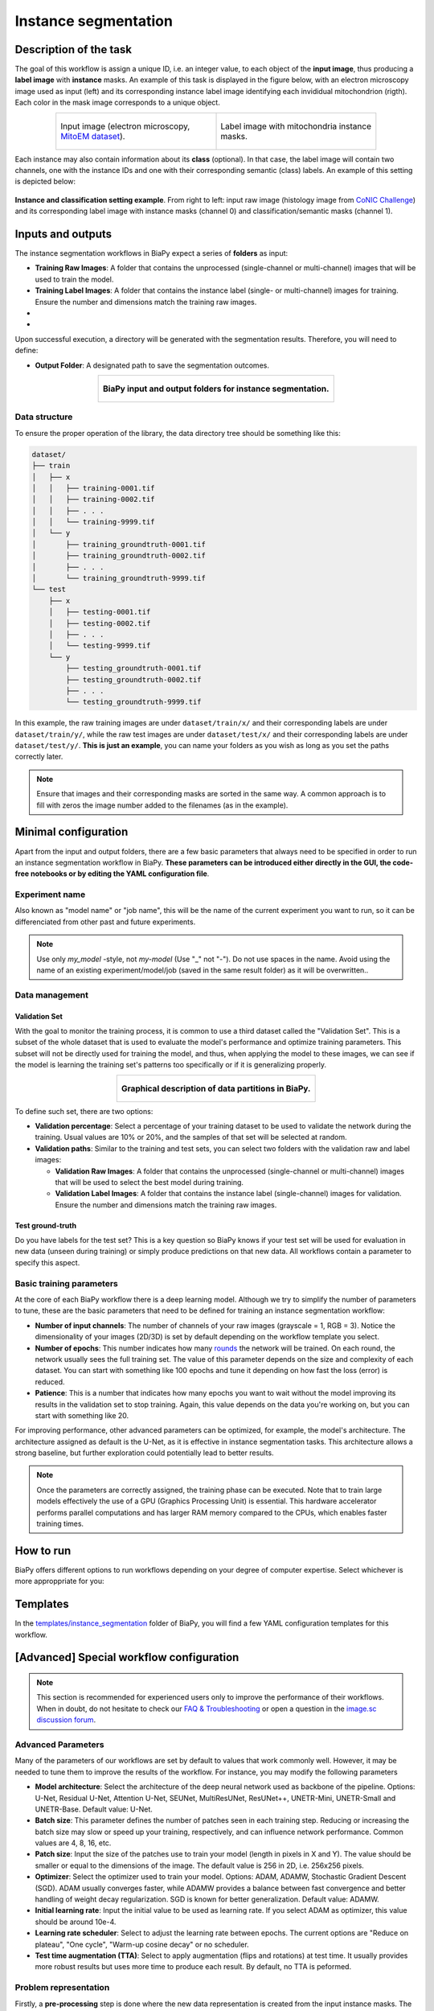 .. _instance_segmentation:

Instance segmentation
---------------------

Description of the task
~~~~~~~~~~~~~~~~~~~~~~~

The goal of this workflow is assign a unique ID, i.e. an integer value, to each object of the **input image**, thus producing a **label image** with **instance** masks. An example of this task is displayed in the figure below, with an electron microscopy image used as input (left) and its corresponding instance label image identifying each invididual mitochondrion (rigth). Each color in the mask image corresponds to a unique object.

.. list-table::
  :align: center
  :widths: 50 50
  
  * - .. figure:: ../img/mitoem_crop.png
         :align: center
         :figwidth: 300px

         Input image (electron microscopy, `MitoEM dataset <https://mitoem.grand-challenge.org/>`_).


    - .. figure:: ../img/mitoem_crop_mask.png
         :align: center
         :figwidth: 300px

         Label image with mitochondria instance masks.
         

Each instance may also contain information about its **class** (optional). In that case, the label image will contain two channels, one with the instance IDs and one with their corresponding semantic (class) labels. An example of this setting is depicted below:

.. figure:: ../img/instance_seg_multichannel.gif
    :align: center

    **Instance and classification setting example**. From right to left: input raw image (histology image from `CoNIC Challenge <https://conic-challenge.grand-challenge.org/>`__) and its corresponding label image with instance masks (channel 0) and classification/semantic masks (channel 1).




Inputs and outputs
~~~~~~~~~~~~~~~~~~
The instance segmentation workflows in BiaPy expect a series of **folders** as input:

* **Training Raw Images**: A folder that contains the unprocessed (single-channel or multi-channel) images that will be used to train the model.
  
  .. collapse:: Expand to see how to configure

    .. tabs::
      .. tab:: GUI

        Under *Workflow*, select *Instance Segmentation*, twice *Continue*, under *General options* > *Train data*, click on the *Browse* button of **Input raw image folder**:

        .. image:: ../img/GUI-general-options.png
          :align: center

      .. tab:: Google Colab / Notebooks
        
        In either the 2D or the 3D instance segmentation notebook, go to *Paths for Input Images and Output Files*, edit the field **train_data_path**:
        
        .. image:: ../img/Notebooks-Inputs-Outputs.png
          :align: center
          :width: 75%

      .. tab:: YAML configuration file
        
        Edit the variable ``DATA.TRAIN.PATH`` with the absolute path to the folder with your training raw images.



* **Training Label Images**: A folder that contains the instance label (single- or multi-channel) images for training. Ensure the number and dimensions match the training raw images.
  
  .. collapse:: Expand to see how to configure

    .. tabs::
      .. tab:: GUI

        Under *Workflow*, select *Instance Segmentation*, twice *Continue*, under *General options* > *Train data*, click on the *Browse* button of **Input label folder**:

        .. image:: ../img/GUI-general-options.png
          :align: center

      .. tab:: Google Colab / Notebooks
        
        In either the 2D or the 3D instance segmentation notebook, go to *Paths for Input Images and Output Files*, edit the field **train_data_gt_path**:
        
        .. image:: ../img/Notebooks-Inputs-Outputs.png
          :align: center
          :width: 75%

      .. tab:: YAML configuration file
        
        Edit the variable ``DATA.TRAIN.GT_PATH`` with the absolute path to the folder with your training label images.

    .. note:: Remember the label images need to be **single-channel when performing instance segmentation only**, and **multi-channel in the instance and classification setting** (first channel for instance labels and second channel for semantic labels).

* .. raw:: html

      <b><span style="color: darkgreen;">[Optional]</span> Test Raw Images</b>: A folder that contains the images to evaluate the model's performance.
 
  .. collapse:: Expand to see how to configure

    .. tabs::
      .. tab:: GUI

        Under *Workflow*, select *Instance Segmentation*, three times *Continue*, under *General options* > *Test data*, click on the *Browse* button of **Input raw image folder**:

        .. image:: ../img/GUI-test-data.png
          :align: center

      .. tab:: Google Colab / Notebooks
        
        In either the 2D or the 3D instance segmentation notebook, go to *Paths for Input Images and Output Files*, edit the field **test_data_path**:
        
        .. image:: ../img/Notebooks-Inputs-Outputs.png
          :align: center
          :width: 75%

      .. tab:: YAML configuration file
        
        Edit the variable ``DATA.TEST.PATH`` with the absolute path to the folder with your test raw images.

* .. raw:: html

      <b><span style="color: darkgreen;">[Optional]</span> Test Label Images</b>: A folder that contains the instance label images for testing. Again, ensure their count and sizes align with the test raw images.

  .. collapse:: Expand to see how to configure

    .. tabs::
      .. tab:: GUI

        Under *Workflow*, select *Instance Segmentation*, three times *Continue*, under *General options* > *Test data*, select "Yes" in the *Do you have test labels?* field, and then click on the *Browse* button of **Input label folder**:

        .. image:: ../img/GUI-test-data-gt.png
          :align: center

      .. tab:: Google Colab / Notebooks
        
        In either the 2D or the 3D instance segmentation notebook, go to *Paths for Input Images and Output Files*, edit the field **test_data_gt_path**:
        
        .. image:: ../img/Notebooks-Inputs-Outputs.png
          :align: center
          :width: 75%

      .. tab:: YAML configuration file
        
        Edit the variable ``DATA.TEST._GT_PATH`` with the absolute path to the folder with your test label images.

    .. note:: Remember the label images need to be **single-channel when performing instance segmentation only**, and **multi-channel in the instance and classification setting** (first channel for instance labels and second channel for semantic labels).

Upon successful execution, a directory will be generated with the segmentation results. Therefore, you will need to define:

* **Output Folder**: A designated path to save the segmentation outcomes.

  .. collapse:: Expand to see how to configure

    .. tabs::
      .. tab:: GUI

        Under *Run Workflow*, click on the *Browse* button of **Output folder to save the results**:

        .. image:: ../img/GUI-run-instance-seg-workflow.png
          :align: center

      .. tab:: Google Colab / Notebooks
        
        In either the 2D or the 3D instance segmentation notebook, go to *Paths for Input Images and Output Files*, edit the field **output_path**:
        
        .. image:: ../img/Notebooks-Inputs-Outputs.png
          :align: center
          :width: 75%

      .. tab:: Command line
        
        When calling BiaPy from command line, you can specify the output folder with the ``--result_dir`` flag. See the *Command line* configuration of :ref:`instance_segmentation_data_run` for a full example.


.. list-table::
  :align: center

  * - .. figure:: ../img/Inputs-outputs.svg
         :align: center
         :width: 500
         :alt: Graphical description of minimal inputs and outputs in BiaPy for semantic segmentation.
        
         **BiaPy input and output folders for instance segmentation.**
  
.. _instance_segmentation_data_prep:

Data structure
**************

To ensure the proper operation of the library, the data directory tree should be something like this: 

.. code-block::

  dataset/
  ├── train
  │   ├── x
  │   │   ├── training-0001.tif
  │   │   ├── training-0002.tif
  │   │   ├── . . .
  │   │   └── training-9999.tif
  │   └── y
  │       ├── training_groundtruth-0001.tif
  │       ├── training_groundtruth-0002.tif
  │       ├── . . .
  │       └── training_groundtruth-9999.tif
  └── test
      ├── x
      │   ├── testing-0001.tif
      │   ├── testing-0002.tif
      │   ├── . . .
      │   └── testing-9999.tif
      └── y
          ├── testing_groundtruth-0001.tif
          ├── testing_groundtruth-0002.tif
          ├── . . .
          └── testing_groundtruth-9999.tif

In this example, the raw training images are under ``dataset/train/x/`` and their corresponding labels are under ``dataset/train/y/``, while the raw test images are under ``dataset/test/x/`` and their corresponding labels are under ``dataset/test/y/``. **This is just an example**, you can name your folders as you wish as long as you set the paths correctly later.

.. note:: Ensure that images and their corresponding masks are sorted in the same way. A common approach is to fill with zeros the image number added to the filenames (as in the example).


Minimal configuration
~~~~~~~~~~~~~~~~~~~~~
Apart from the input and output folders, there are a few basic parameters that always need to be specified in order to run an instance segmentation workflow in BiaPy. **These parameters can be introduced either directly in the GUI, the code-free notebooks or by editing the YAML configuration file**.

Experiment name
***************
Also known as "model name" or "job name", this will be the name of the current experiment you want to run, so it can be differenciated from other past and future experiments.

.. collapse:: Expand to see how to configure

    .. tabs::
      .. tab:: GUI

        Under *Run Workflow*, type the name you want for the job in the **Job name** field:

        .. image:: ../img/GUI-run-instance-seg-workflow.png
          :align: center

      .. tab:: Google Colab / Notebooks
        
        In either the 2D or the 3D instance segmentation notebook, go to *Configure and train the DNN model* > *Select your parameters*, and edit the field **model_name**:
        
        .. image:: ../img/Notebooks-ins-seg-model-name-data-conf.png
          :align: center
          :width: 50%

      .. tab:: Command line
        
        When calling BiaPy from command line, you can specify the output folder with the ``--name`` flag. See the *Command line* configuration of :ref:`instance_segmentation_data_run` for a full example.


\

.. note:: Use only *my_model* -style, not *my-model* (Use "_" not "-"). Do not use spaces in the name. Avoid using the name of an existing experiment/model/job (saved in the same result folder) as it will be overwritten..

Data management
***************
Validation Set
""""""""""""""
With the goal to monitor the training process, it is common to use a third dataset called the "Validation Set". This is a subset of the whole dataset that is used to evaluate the model's performance and optimize training parameters. This subset will not be directly used for training the model, and thus, when applying the model to these images, we can see if the model is learning the training set's patterns too specifically or if it is generalizing properly.

.. list-table::
  :align: center

  * - .. figure:: ../img/data-partitions.png
         :align: center
         :width: 400
         :alt: Graphical description of data partitions in BiaPy
        
         **Graphical description of data partitions in BiaPy.**



To define such set, there are two options:
  
* **Validation percentage**: Select a percentage of your training dataset to be used to validate the network during the training. Usual values are 10% or 20%, and the samples of that set will be selected at random.
  
  .. collapse:: Expand to see how to configure

      .. tabs::
        .. tab:: GUI

          Under *Workflow*, select *Instance Segmentation*, click twice on *Continue*, and under *General options* > *Validation data*, select "Extract from train (split training)" in **Validation type**, and introduce your value in the **Train percentage for validation**:

          .. image:: ../img/GUI-validation-percentage.png
            :align: center

        .. tab:: Google Colab / Notebooks
          
          In either the 2D or the 3D instance segmentation notebook, go to *Configure and train the DNN model* > *Select your parameters*, and edit the field **percentage_validation**:
          
          .. image:: ../img/Notebooks-ins-seg-model-name-data-conf.png
            :align: center
            :width: 50%

        .. tab:: YAML configuration file
        
          Edit the variable ``DATA.VAL.SPLIT_TRAIN`` with a value between 0 and 1, representing the proportion of the training set that will be set apart for validation.

* **Validation paths**: Similar to the training and test sets, you can select two folders with the validation raw and label images:

  * **Validation Raw Images**: A folder that contains the unprocessed (single-channel or multi-channel) images that will be used to select the best model during training.
  
    .. collapse:: Expand to see how to configure

      .. tabs::
        .. tab:: GUI

          Under *Workflow*, select *Instance Segmentation*, click twice on *Continue*, and under *General options* > *Validation data*, select "Not extracted from train (path needed)" in **Validation type**, click on the *Browse* button of **Input raw image folder** and select the folder containing your validation raw images:

          .. image:: ../img/GUI-validation-paths.png
            :align: center

        .. tab:: Google Colab / Notebooks
          
          This option is currently not available in the notebooks.

        .. tab:: YAML configuration file
        
          Edit the variable ``DATA.VAL.PATH`` with the absolute path to your validation raw images.

  * **Validation Label Images**: A folder that contains the instance label (single-channel) images for validation. Ensure the number and dimensions match the training raw images.
  
    .. collapse:: Expand to see how to configure

      .. tabs::
        .. tab:: GUI

          Under *Workflow*, select *Instance Segmentation*, click twice on *Continue*, and under *General options* > *Validation data*, select "Not extracted from train (path needed)" in **Validation type**, click on the *Browse* button of **Input label folder** and select the folder containing your validation label images:

          .. image:: ../img/GUI-validation-paths.png
            :align: center

        .. tab:: Google Colab / Notebooks
          
          This option is currently not available in the notebooks.

        .. tab:: YAML configuration file
        
          Edit the variable ``DATA.VAL.GT_PATH`` with the absolute path to your validation label images.

      .. note:: Remember the label images need to be **single-channel when performing instance segmentation only**, and **multi-channel in the instance and classification setting** (first channel for instance labels and second channel for semantic labels).



Test ground-truth
"""""""""""""""""
Do you have labels for the test set? This is a key question so BiaPy knows if your test set will be used for evaluation in new data (unseen during training) or simply produce predictions on that new data. All workflows contain a parameter to specify this aspect.

.. collapse:: Expand to see how to configure

  .. tabs::
    .. tab:: GUI

      Under *Workflow*, select *Instance Segmentation*, three times *Continue*, under *General options* > *Test data*, select "Yes" in the **Do you have test labels?** field:

      .. image:: ../img/GUI-test-data.png
        :align: center

    .. tab:: Google Colab / Notebooks
      
      In either the 2D or the 3D instance segmentation notebook, go to *Configure and train the DNN model* > *Select your parameters*, and select the **test_tround_truth** option:
      
      .. image:: ../img/Notebooks-ins-seg-model-name-data-conf.png
        :align: center
        :width: 50%


    .. tab:: YAML configuration file
      
      Set the variable ``DATA.TEST.LOAD_GT`` to ``True``.


\

Basic training parameters
*************************
At the core of each BiaPy workflow there is a deep learning model. Although we try to simplify the number of parameters to tune, these are the basic parameters that need to be defined for training an instance segmentation workflow:

* **Number of input channels**: The number of channels of your raw images (grayscale = 1, RGB = 3). Notice the dimensionality of your images (2D/3D) is set by default depending on the workflow template you select.
  
  .. collapse:: Expand to see how to configure

        .. tabs::
          .. tab:: GUI

            Under *Workflow*, select *Instance Segmentation*, click twice on *Continue*, and under *General options*, scroll down to *Advanced options*, and edit the last value of the field **Patch size** with the number of channels. This variable follows a ``(y, x, channels)`` notation in 2D and a ``(z, y, x, channels)`` notation in 3D:

            .. image:: ../img/GUI-advanced-options.png
              :align: center
              :width: 75%

          .. tab:: Google Colab / Notebooks
            
            In either the 2D or the 3D instance segmentation notebook, go to *Configure and train the DNN model* > *Select your parameters*, and edit the field **input_channels**:
            
            .. image:: ../img/Notebooks-ins-seg-basic-training-params.png
              :align: center
              :width: 75%

          .. tab:: YAML configuration file
          
            Edit the last value of the variable ``DATA.PATCH_SIZE`` with the number of channels. This variable follows a ``(y, x, channels)`` notation in 2D and a ``(z, y, x, channels)`` notation in 3D.

* **Number of epochs**: This number indicates how many `rounds <https://machine-learning.paperspace.com/wiki/epoch>`_ the network will be trained. On each round, the network usually sees the full training set. The value of this parameter depends on the size and complexity of each dataset. You can start with something like 100 epochs and tune it depending on how fast the loss (error) is reduced.
  
  .. collapse:: Expand to see how to configure

        .. tabs::
          .. tab:: GUI

            Under *Workflow*, select *Instance Segmentation*, click twice on *Continue*, and under *General options*, scroll down to *Basic training parameters*, and edit the field **Number of epochs**:

            .. image:: ../img/GUI-basic-training-params.png
              :align: center
              :width: 75%

          .. tab:: Google Colab / Notebooks
            
            In either the 2D or the 3D instance segmentation notebook, go to *Configure and train the DNN model* > *Select your parameters*, and edit the field **number_of_epochs**:
            
            .. image:: ../img/Notebooks-ins-seg-basic-training-params.png
              :align: center
              :width: 75%

          .. tab:: YAML configuration file
          
            Edit the last value of the variable ``TRAIN.EPOCHS`` with the number of epochs. For this to have effect, the variable ``TRAIN.ENABLE`` should also be set to ``True``.

* **Patience**: This is a number that indicates how many epochs you want to wait without the model improving its results in the validation set to stop training. Again, this value depends on the data you're working on, but you can start with something like 20.
   
  .. collapse:: Expand to see how to configure

        .. tabs::
          .. tab:: GUI

            Under *Workflow*, select *Instance Segmentation*, click twice on *Continue*, and under *General options*, scroll down to *Basic training parameters*, and edit the field **Patience**:

            .. image:: ../img/GUI-basic-training-params.png
              :align: center
              :width: 75%

          .. tab:: Google Colab / Notebooks
            
            In either the 2D or the 3D instance segmentation notebook, go to *Configure and train the DNN model* > *Select your parameters*, and edit the field **patience**:
            
            .. image:: ../img/Notebooks-ins-seg-basic-training-params.png
              :align: center
              :width: 75%

          .. tab:: YAML configuration file
          
            Edit the last value of the variable ``TRAIN.PATIENCE`` with the number of epochs. For this to have effect, the variable ``TRAIN.ENABLE`` should also be set to ``True``.


For improving performance, other advanced parameters can be optimized, for example, the model's architecture. The architecture assigned as default is the U-Net, as it is effective in instance segmentation tasks. This architecture allows a strong baseline, but further exploration could potentially lead to better results.

.. note:: Once the parameters are correctly assigned, the training phase can be executed. Note that to train large models effectively the use of a GPU (Graphics Processing Unit) is essential. This hardware accelerator performs parallel computations and has larger RAM memory compared to the CPUs, which enables faster training times.

.. _instance_segmentation_data_run:

How to run
~~~~~~~~~~
BiaPy offers different options to run workflows depending on your degree of computer expertise. Select whichever is more approppriate for you:

.. tabs::
   .. tab:: GUI

        In the GUI of BiaPy, under *Workflow*, select *Instance Segmentation* and follow the instructions displayed there:

        .. image:: https://raw.githubusercontent.com/BiaPyX/BiaPy-doc/master/source/img/gui/biapy_gui_instance_seg.jpg
            :align: center 

   .. tab:: Google Colab 
    
      BiaPy offers two code-free notebooks in Google Colab to perform instance segmentation: 

      .. |inst_seg_2D_colablink| image:: https://colab.research.google.com/assets/colab-badge.svg
          :target: https://colab.research.google.com/github/BiaPyX/BiaPy/blob/master/notebooks/instance_segmentation/BiaPy_2D_Instance_Segmentation.ipynb

      * For 2D images: |inst_seg_2D_colablink|

      .. |inst_seg_3D_colablink| image:: https://colab.research.google.com/assets/colab-badge.svg
          :target: https://colab.research.google.com/github/BiaPyX/BiaPy/blob/master/notebooks/instance_segmentation/BiaPy_3D_Instance_Segmentation.ipynb

      * For 3D images: |inst_seg_3D_colablink|

   .. tab:: Docker 

      If you installed BiaPy via Docker, `open a terminal <../get_started/faq.html#opening-a-terminal>`__ as described in :ref:`installation`. Then, you can use the `3d_instance_segmentation.yaml <https://github.com/BiaPyX/BiaPy/blob/master/templates/instance_segmentation/3d_instance_segmentation.yaml>`__ template file (or your own file), and run the workflow as follows:

      .. code-block:: bash                                                                                                    

          # Configuration file
          job_cfg_file=/home/user/3d_instance_segmentation.yaml
          # Path to the data directory
          data_dir=/home/user/data
          # Where the experiment output directory should be created
          result_dir=/home/user/exp_results
          # Just a name for the job
          job_name=my_3d_instance_segmentation
          # Number that should be increased when one need to run the same job multiple times (reproducibility)
          job_counter=1
          # Number of the GPU to run the job in (according to 'nvidia-smi' command)
          gpu_number=0

          docker run --rm \
              --gpus "device=$gpu_number" \
              --mount type=bind,source=$job_cfg_file,target=$job_cfg_file \
              --mount type=bind,source=$result_dir,target=$result_dir \
              --mount type=bind,source=$data_dir,target=$data_dir \
              BiaPyX/biapy \
                  -cfg $job_cfg_file \
                  -rdir $result_dir \
                  -name $job_name \
                  -rid $job_counter \
                  -gpu "$gpu_number"

      .. note:: 
          Note that ``data_dir`` must contain all the paths ``DATA.*.PATH`` and ``DATA.*.GT_PATH`` so the container can find them. For instance, if you want to only train in this example ``DATA.TRAIN.PATH`` and ``DATA.TRAIN.GT_PATH`` could be ``/home/user/data/train/x`` and ``/home/user/data/train/y`` respectively. 

   .. tab:: Command line

      `From a terminal <../get_started/faq.html#opening-a-terminal>`__, you can use the `3d_instance_segmentation.yaml <https://github.com/BiaPyX/BiaPy/blob/master/templates/instance_segmentation/3d_instance_segmentation.yaml>`__ template file (or your own file), and run the workflow as follows:

      .. code-block:: bash
          
          # Configuration file
          job_cfg_file=/home/user/3d_instance_segmentation.yaml       
          # Where the experiment output directory should be created
          result_dir=/home/user/exp_results  
          # Just a name for the job
          job_name=my_3d_instance_segmentation      
          # Number that should be increased when one need to run the same job multiple times (reproducibility)
          job_counter=1
          # Number of the GPU to run the job in (according to 'nvidia-smi' command)
          gpu_number=0                   

          # Load the environment
          conda activate BiaPy_env
          
          biapy \
                --config $job_cfg_file \
                --result_dir $result_dir  \ 
                --name $job_name    \
                --run_id $job_counter  \
                --gpu "$gpu_number"  

      For multi-GPU training you can call BiaPy as follows:

      .. code-block:: bash
          
          # First check where is your biapy command (you need it in the below command)
          # $ which biapy
          # > /home/user/anaconda3/envs/BiaPy_env/bin/biapy

          gpu_number="0, 1, 2"
          python -u -m torch.distributed.run \
              --nproc_per_node=3 \
              /home/user/anaconda3/envs/BiaPy_env/bin/biapy \
              --config $job_cfg_file \
              --result_dir $result_dir  \ 
              --name $job_name    \
              --run_id $job_counter  \
              --gpu "$gpu_number"  

      ``nproc_per_node`` needs to be equal to the number of GPUs you are using (e.g. ``gpu_number`` length).
      

Templates                                                                                                                 
~~~~~~~~~~

In the `templates/instance_segmentation <https://github.com/BiaPyX/BiaPy/tree/master/templates/instance_segmentation>`__ folder of BiaPy, you will find a few YAML configuration templates for this workflow. 

[Advanced] Special workflow configuration 
~~~~~~~~~~~~~~~~~~~~~~~~~~~~~~~~~~~~~~~~~

.. note:: This section is recommended for experienced users only to improve the performance of their workflows. When in doubt, do not hesitate to check our `FAQ & Troubleshooting <../get_started/faq.html>`__ or open a question in the `image.sc discussion forum <our FAQ & Troubleshooting section>`_.

Advanced Parameters 
*******************
Many of the parameters of our workflows are set by default to values that work commonly well. However, it may be needed to tune them to improve the results of the workflow. For instance, you may modify the following parameters

* **Model architecture**: Select the architecture of the deep neural network used as backbone of the pipeline. Options: U-Net, Residual U-Net, Attention U-Net, SEUNet, MultiResUNet, ResUNet++, UNETR-Mini, UNETR-Small and UNETR-Base. Default value: U-Net.
* **Batch size**: This parameter defines the number of patches seen in each training step. Reducing or increasing the batch size may slow or speed up your training, respectively, and can influence network performance. Common values are 4, 8, 16, etc.
* **Patch size**: Input the size of the patches use to train your model (length in pixels in X and Y). The value should be smaller or equal to the dimensions of the image. The default value is 256 in 2D, i.e. 256x256 pixels.
* **Optimizer**: Select the optimizer used to train your model. Options: ADAM, ADAMW, Stochastic Gradient Descent (SGD). ADAM usually converges faster, while ADAMW provides a balance between fast convergence and better handling of weight decay regularization. SGD is known for better generalization. Default value: ADAMW.
* **Initial learning rate**: Input the initial value to be used as learning rate. If you select ADAM as optimizer, this value should be around 10e-4. 
* **Learning rate scheduler**: Select to adjust the learning rate between epochs. The current options are "Reduce on plateau", "One cycle", "Warm-up cosine decay" or no scheduler.
* **Test time augmentation (TTA)**: Select to apply augmentation (flips and rotations) at test time. It usually provides more robust results but uses more time to produce each result. By default, no TTA is peformed.

Problem representation
**********************

Firstly, a **pre-processing** step is done where the new data representation is created from the input instance masks. The new data is a multi-channel mask with up to three channels (controlled by ``PROBLEM.INSTANCE_SEG.DATA_CHANNELS``). This way, the model is trained with the input images and these new multi-channel masks. Available channels to choose are the following: 

* Binary mask (referred as ``B`` in the code), contains each instance region without the contour. This mask is binary, i.e. pixels in the instance region are ``1`` and the rest are ``0``.
* Contour (``C``), contains each instance contour. This mask is binary, i.e. pixels in the contour are ``1`` and the rest are ``0``.
* Distances (``D``), each pixel containing the euclidean distance of it to the instance contour. This mask is a float, not binary. 
* Mask (``M``), contains the ``B`` and the ``C`` channels, i.e. the foreground mask. Is simply achieved by binarizing input instance masks. This mask is also binary. 
* Points (``P``), contains the central point of the instances. This mask is binary, i.e. pixels in the contour are ``1`` and the rest are ``0``. 
* [Experimental]: updated version of distances (``Dv2``), that extends ``D`` channel by calculating the background distances as well. This mask is a float, not binary. The piecewise function is as follows:

.. figure:: ../img/Dv2_equation.svg
  :width: 300px
  :alt: Dv2 channel equation
  :align: center

  where A, B and C denote the binary mask, background and contour, respectively. ``dist`` refers to euclidean distance formula.

``PROBLEM.INSTANCE_SEG.DATA_CHANNELS`` is in charge of selecting the channels to be created. It can be set to one of the following configurations ``BC``, ``BP``, ``BCM``, ``BCD``, ``BCDv2``, ``Dv2`` and ``BDv2``. For instance, ``BC`` will create a 2-channel mask: the first channel will be ``B`` and the second  ``C``. In the image below the creation of 3-channel mask based on ``BCD`` is depicted:

.. figure:: ../img/cysto_instance_bcd_scheme.svg
  :width: 300px
  :alt: multi-channel mask creation
  :align: center

  Process of the new multi-channel mask creation based on ``BCD`` configuration. From instance segmentation labels (left) to contour, binary mask and distances (right). Here a small patch is presented just for the sake of visualization but the process is done for each full resolution image.

This new data representation is stored in ``DATA.TRAIN.INSTANCE_CHANNELS_DIR`` and ``DATA.TRAIN.INSTANCE_CHANNELS_MASK_DIR`` for train data, ``DATA.VAL.INSTANCE_CHANNELS_DIR`` and ``DATA.VAL.INSTANCE_CHANNELS_MASK_DIR`` for validation, and ``DATA.TEST.INSTANCE_CHANNELS_DIR``, ``DATA.TEST.INSTANCE_CHANNELS_MASK_DIR`` for test. 

.. seealso::

  You can modify ``PROBLEM.INSTANCE_SEG.DATA_CHANNEL_WEIGHTS`` to control which channels the model will learn the most. For instance, in ``BCD`` setting you can set it to ``(1,1,0.5)`` for distance channel (``D``) to have half the impact during the learning process.

After the train phase, the model output will have the same channels as the ones used to train. In the case of binary channels, i.e. ``B``, ``C`` and ``M``, each pixel of each channel will have the probability (in ``[0-1]`` range) of being of the class that represents that channel. Whereas for the ``D`` and ``Dv2`` channel each pixel will have a float that represents the distance.

In a further step the multi-channel data information will be used to create the final instance segmentation labels using a marker-controlled watershed. The process vary depending on the configuration:

.. tabs::

   .. tab:: ``BC``, ``BCM`` and ``BCD``
        
      * First, seeds are created based on ``B``, ``C`` and ``D`` (notice that depending on the configuration selected not all of them will be present). For that, each channel is binarized using different thresholds: ``PROBLEM.INSTANCE_SEG.DATA_MW_TH_BINARY_MASK`` for ``B`` channel, ``PROBLEM.INSTANCE_SEG.DATA_MW_TH_CONTOUR`` for ``C`` and ``PROBLEM.INSTANCE_SEG.DATA_MW_TH_DISTANCE`` for ``D``. These thresholds will decide whether a point is labeled as a class or not. This way, the seeds are created following this formula: :: 

          seed_mask = (B > DATA_MW_TH_BINARY_MASK) * (D > DATA_MW_TH_DISTANCE) * (C < DATA_MW_TH_CONTOUR)  

        Translated to words seeds will be: all pixels part of the binary mask (``B`` channel), which will be those higher than ``PROBLEM.INSTANCE_SEG.DATA_MW_TH_BINARY_MASK``; and also in the center of each instances, i.e. higher than ``PROBLEM.INSTANCE_SEG.DATA_MW_TH_DISTANCE`` ; but not labeled as contour, i.e. less than ``PROBLEM.INSTANCE_SEG.DATA_MW_TH_CONTOUR``. 

      * After that, each instance is labeled with a unique integer, e.g. using `connected component <https://en.wikipedia.org/wiki/Connected-component_labeling>`_. Then a foreground mask is created to delimit the area in which the seeds can grow. This foreground mask is defined based on ``B`` channel using ``PROBLEM.INSTANCE_SEG.DATA_MW_TH_FOREGROUND`` and ``D`` using ``PROBLEM.INSTANCE_SEG.DATA_MW_TH_DIST_FOREGROUND``. The formula is as follows: :: 

          foreground_mask = (B > DATA_MW_TH_FOREGROUND) * (D > DATA_MW_TH_DIST_FOREGROUND) 

      * Afterwards, tiny instances are removed using ``PROBLEM.INSTANCE_SEG.DATA_REMOVE_SMALL_OBJ`` value. Finally, the seeds are grown using marker-controlled watershed over the ``B`` channel.

   .. tab:: ``BP``

      * First, seeds are created based on ``P``. For that, each channel is binarized using a threshold: ``PROBLEM.INSTANCE_SEG.TH_POINTS``. This way, the seeds are created following this formula: :: 

          seed_mask = (P > TH_POINTS)  

      * After that, each instance is labeled with a unique integer, e.g. using `connected component <https://en.wikipedia.org/wiki/Connected-component_labeling>`_. Then a foreground mask is created to delimit the area in which the seeds can grow. This foreground mask is defined based on ``B`` channel using ``PROBLEM.INSTANCE_SEG.DATA_MW_TH_FOREGROUND``. The formula is as follows: :: 

          foreground_mask = (B > DATA_MW_TH_FOREGROUND)

      * Afterwards, tiny instances are removed using ``PROBLEM.INSTANCE_SEG.DATA_REMOVE_SMALL_OBJ`` value. Finally, the seeds are grown using marker-controlled watershed over the ``B`` channel.

   .. tab:: ``BDv2``, ``BCDv2`` and ``Dv2``
      * These options are experimental. Configurations are as follows:

        * First, seeds are created based on ``B``, ``C`` and ``Dv2`` (notice that depending on the configuration selected not all of them will be present). For that, each channel is binarized using different thresholds: ``PROBLEM.INSTANCE_SEG.DATA_MW_TH_BINARY_MASK`` for ``B`` channel, ``PROBLEM.INSTANCE_SEG.DATA_MW_TH_CONTOUR`` for ``C`` and ``PROBLEM.INSTANCE_SEG.DATA_MW_TH_DISTANCE`` for ``Dv2``. These thresholds will decide whether a point is labeled as a class or not. This way, the seeds are created following this formula: :: 

            seed_mask = (B > DATA_MW_TH_BINARY_MASK) * (Dv2 < DATA_MW_TH_DISTANCE) * (C < DATA_MW_TH_CONTOUR)

          Translated to words seeds will be: all pixels part of the binary mask (``B`` channel), which will be those higher than ``PROBLEM.INSTANCE_SEG.DATA_MW_TH_BINARY_MASK``; and also in the center of each instances, i.e. less than ``PROBLEM.INSTANCE_SEG.DATA_MW_TH_DISTANCE`` ; but not labeled as contour, i.e. less than ``PROBLEM.INSTANCE_SEG.DATA_MW_TH_CONTOUR``. 

        * After that different steps are applied depending on the configuration but the key thing here is that we are not going to set a foreground mask to delimit the area in which the seeds can grow as is done in ``BC``, ``BCM`` and ``BCD`` configurations. Instead, we are going to define a background seed in ``BDv2`` and ``BCDv2`` configurations so it can grow at the same time as the rest of the seeds.

          * For ``BCDv2`` the background seed will be: ::

              background_seed = invert( dilate( (B > DATA_MW_TH_BINARY_MASK) + (C > DATA_MW_TH_CONTOUR) ) )

            Translated to words seeds will be: all pixels part of the binary mask (``B`` channel), which will be those higher than ``PROBLEM.INSTANCE_SEG.DATA_MW_TH_BINARY_MASK`` and also part of the contours, i.e. greater than ``PROBLEM.INSTANCE_SEG.DATA_MW_TH_DISTANCE`` will constitute the foreground (or all the cell). Then, the rest of the pixels of the image will be considerer as background so we can now 1) dilate that mask so it can go beyond cell region, i.e. background, and afterwards 2) invert it to obtain the background seed. 

          * For ``BDv2`` the background seed will be: ::

              background_seed = (Dv2 < DATA_MW_TH_DISTANCE) * (do not overlap with seed_mask)

            Translated to words seeds will be: all pixels part of the distance mask (``Dv2`` channel) and that dot not overlap with any of the seeds created in ``seed_mask``. 

          * For ``Dv2`` there is no way to know where the background seed is. This configuration will require the user to inspect the result so they can remove the unnecesary background instances. 

        * Afterwards, tiny instances are removed using ``PROBLEM.INSTANCE_SEG.DATA_REMOVE_SMALL_OBJ`` value. Finally, the seeds are grown using marker-controlled watershed over the ``Dv2`` channel.

In general, each configuration has its own advantages and drawbacks. The best thing to do is to inspect the results generated by the model so you can adjust each threshold for your particular case and run again the inference (i.e. not training again the network and loading model's weights). 

Metrics
*******

During the inference phase the performance of the test data is measured using different metrics if test masks were provided (i.e. ground truth) and, consequently, ``DATA.TEST.LOAD_GT`` is ``True``. In the case of detection, the **Intersection over Union** (IoU) is measured after network prediction:

* **IoU**: also referred as the Jaccard index, is essentially a method to quantify the percent of overlap between the target mask and the prediction output. Depending on the configuration different values are calculated (as explained in :ref:`config_test` and :ref:`config_metric`). This values can vary a lot as stated in :cite:p:`Franco-Barranco2021`.

  * **Per patch**: IoU is calculated for each patch separately and then averaged. 
  * **Reconstructed image**: IoU is calculated for each reconstructed image separately and then averaged. Notice that depending on the amount of overlap/padding selected the merged image can be different than just concatenating each patch. 
  * **Full image**: IoU is calculated for each image separately and then averaged. The results may be slightly different from the reconstructed image. 

Then, after creating the final instances from the predictions, **matching metrics** and **morphological measurements** are calculated:

* **Matching metrics** (controlled with ``TEST.MATCHING_STATS``): calculates **precision**, **recall**, **accuracy**, **F1** and **panoptic quality** based on a defined threshold to decide whether an instance is a true positive. That threshold measures the overlap between predicted instance and its ground truth. More than one threshold can be set and it is done with ``TEST.MATCHING_STATS_THS``. For instance, if ``TEST.MATCHING_STATS_THS`` is ``[0.5, 0.75]`` this means that these metrics will be calculated two times, one for ``0.5`` threshold and another for ``0.75``. In the first case, all instances that have more than ``0.5``, i.e. ``50%``, of overlap with their respective ground truth are considered true positives. The **precision**, **recall** and **F1** are defined as follows:

  * **Precision**: fraction of relevant points among the retrieved points. More info `here <https://en.wikipedia.org/wiki/Precision_and_recall>`__.

  * **Recall**: fraction of relevant points that were retrieved. More info `here <https://en.wikipedia.org/wiki/Precision_and_recall>`__.

  * **F1**: the harmonic mean of the precision and recall. More info `here <https://en.wikipedia.org/wiki/F-score>`__.
  
  * **Panoptic quality**: defined as in `Eq. 1 of Kirillov et al. "Panoptic Segmentation", CVPR 2019 <https://openaccess.thecvf.com/content_CVPR_2019/html/Kirillov_Panoptic_Segmentation_CVPR_2019_paper.html>`__.

  The code was adapted from Stardist (:cite:p:`weigert2020star`) evaluation `code <https://github.com/stardist/stardist>`_.  

* **Morphological measurements** (controlled by ``TEST.POST_PROCESSING.MEASURE_PROPERTIES``): measure morphological features on each instances. The following are implemented:

  * ``circularity``: defined as the ratio of area over the square of the perimeter, normalized such that the value for a disk equals one: ``(4 * PI * area) / (perimeter^2)``. Only measurable for ``2D`` images (use sphericity for ``3D`` images). While values of circularity range theoretically within the interval ``[0, 1]``, the measurements errors of the perimeter may produce circularity values above ``1`` (`Lehmann et al., 201211 <https://doi.org/10.1093/bioinformatics/btw413>`__). 
  
  * ``elongation``: the inverse of the circularity. The values of elongation range from 1 for round particles and increase for 
    elongated particles. Calculated as: ``(perimeter^2)/(4 * PI * area)``. Only measurable for ``2D`` images.

  * ``npixels``: corresponds to the sum of pixels that compose an instance. 

  * ``area``: correspond to the number of pixels taking into account the image resolution (we call it ``area`` also even in a ``3D`` 
    image for simplicity, but that will be the volume in that case). In the resulting statistics ``volume`` will appear in that 
    case too.

  * ``diameter``: calculated with the bounding box and by taking the maximum value of the box in x and y axes. In ``3D``, z axis 
    is also taken into account. Does not take into account the image resolution.

  * ``perimeter``: in ``2D``, approximates the contour as a line through the centers of border pixels using a 4-connectivity. In ``3D``, 
    it is the surface area computed using `Lewiner et al. algorithm <https://www.tandfonline.com/doi/abs/10.1080/10867651.2003.10487582>`__ using `marching_cubes <https://scikit-image.org/docs/stable/api/skimage.measure.htmlskimage.measure.marching_cubes>`__ and `mesh_surface_area <https://scikit-image.org/docs/stable/api/skimage.measure.htmlskimage.measure.mesh_surface_area>`__ functions of scikit-image. 

  * ``sphericity``: in ``3D``, it is the ratio of the squared volume over the cube of the surface area, normalized such that the value 
    for a ball equals one: ``(36 * PI)*((volume^2)/(perimeter^3))``. Only measurable for ``3D`` images (use circularity for ``2D`` images).
  
Post-processing
***************

After network prediction and applied to ``3D`` images (e.g. ``PROBLEM.NDIM`` is ``2D`` or ``TEST.ANALIZE_2D_IMGS_AS_3D_STACK`` is ``True``). There are the following options:

* **Z-filtering**: to apply a median filtering in ``z`` axis. Useful to maintain class coherence across ``3D`` volumes. Enable it with ``TEST.POST_PROCESSING.Z_FILTERING`` and use ``TEST.POST_PROCESSING.Z_FILTERING_SIZE`` for the size of the median filter. 

* **YZ-filtering**: to apply a median filtering in ``y`` and ``z`` axes. Useful to maintain class coherence across ``3D`` volumes that can work slightly better than ``Z-filtering``. Enable it with ``TEST.POST_PROCESSING.YZ_FILTERING`` and use ``TEST.POST_PROCESSING.YZ_FILTERING_SIZE`` for the size of the median filter.  

\

Then, after extracting the final instances from the predictions, the following post-processing methods are avaialable:

* **Big instance repair**: In order to repair large instances, the variable ``TEST.POST_PROCESSING.REPARE_LARGE_BLOBS_SIZE`` can be set to a value other than ``-1``. This process attempts to merge the large instances with their neighboring instances and remove any central holes. The value of the variable determines which instances will be repaired based on their size (number of pixels that compose the instance). This option is particularly useful when the ``PROBLEM.INSTANCE_SEG.DATA_CHANNELS`` is set to ``BP``, as multiple central seeds may be created in big instances.
  
  .. figure:: ../img/repair_large_blobs_postproc.png
      :width: 400px
      :align: center
      
      For left to right: raw image, instances created after the watershed and the resulting instance after the post-proccessing. Note how the two instances of the middle image (two colors) have been merged just in one in the last image, as it should be. 
      
* **Filter instances by morphological measurements**: To remove instances by the conditions based in each instance properties. The three variables, ``TEST.POST_PROCESSING.MEASURE_PROPERTIES.REMOVE_BY_PROPERTIES.PROPS``, ``TEST.POST_PROCESSING.MEASURE_PROPERTIES.REMOVE_BY_PROPERTIES.VALUES`` and ``TEST.POST_PROCESSING.MEASURE_PROPERTIES.REMOVE_BY_PROPERTIES.SIGN`` will compose a list of conditions to remove the instances. They are list of list of conditions, for instance, the conditions can be like this: ``[['A'], ['B','C']]``. Then, if the instance satisfies the first list of conditions, only 'A' in this first case (from ['A'] list), or satisfy 'B' and 'C' (from ['B','C'] list) it will be removed from the image. In each sublist all the conditions must be satisfied. Available properties are: [``circularity``', ``elongation``', ``npixels``', ``area``', ``diameter``', ``perimeter``', ``sphericity``']. 
  
  When this post-processing step is selected two .csv files will be created, one with the properties of each instance from the original image (will be placed in ``PATHS.RESULT_DIR.PER_IMAGE_INSTANCES`` path), and another with only instances that remain once this post-processing has been applied (will be placed in ``PATHS.RESULT_DIR.PER_IMAGE_POST_PROCESSING`` path). In those csv files two more information columns will appear: a list of conditions that each instance has satisfy or not ('`Satisfied`', '`No satisfied`' respectively), and a comment with two possible values, '`Removed`' and '`Correct`', telling you if the instance has been removed or not, respectively. Some of the properties follow the formulas used in `MorphoLibJ library for Fiji <https://doi.org/10.1093/bioinformatics/btw413>`__. 

  A full example of this post-processing would be the following: if you want to remove those instances that have less than ``100`` pixels and circularity less equal to ``0.7`` you should declare the above three variables as follows: ::
  
    TEST.POST_PROCESSING.MEASURE_PROPERTIES.REMOVE_BY_PROPERTIES.PROPS = [['npixels', 'circularity']]
    TEST.POST_PROCESSING.MEASURE_PROPERTIES.REMOVE_BY_PROPERTIES.VALUES = [[100, 0.7]]
    TEST.POST_PROCESSING.MEASURE_PROPERTIES.REMOVE_BY_PROPERTIES.SIGN = [['lt', 'le']]

  You can also concatenate more restrictions and they will be applied in order. For instance, if you want to remove those instances that are bigger than an specific area, and do that before the condition described above, you can define the variables this way: ::

    TEST.POST_PROCESSING.MEASURE_PROPERTIES.REMOVE_BY_PROPERTIES.PROPS = [['area'], ['npixels', 'circularity']]
    TEST.POST_PROCESSING.MEASURE_PROPERTIES.REMOVE_BY_PROPERTIES.VALUES = [[500], [100, 0.7]]
    TEST.POST_PROCESSING.MEASURE_PROPERTIES.REMOVE_BY_PROPERTIES.SIGN = [['gt'], ['lt', 'le']]        

  This way, the instances will be removed by ``area`` and then by ``npixels`` and ``circularity``.

* **Voronoi tessellation**: The variable ``TEST.POST_PROCESSING.VORONOI_ON_MASK`` can be used after the instances have been created to ensure that all instances are touching each other (`Voronoi tesellation <https://en.wikipedia.org/wiki/Voronoi_diagram>`__). This grown is restricted by a predefined area from ``PROBLEM.INSTANCE_SEG.DATA_CHANNEL_WEIGHTS``. For that reason, that last variable need to be set as one between ``BC``, ``BCM``, ``BCD`` and ``BCDv2``. This way, the area will be the foreground mask, so ``M`` will be used ``BCM`` and the sum of ``B`` and ``C`` channels in the rest of the options.


.. _instance_segmentation_results:

Results                                                                                                                 
~~~~~~~  

The results are placed in ``results`` folder under ``--result_dir`` directory with the ``--name`` given. Following the example, you should see that the directory ``/home/user/exp_results/my_3d_instance_segmentation`` has been created. If the same experiment is run 5 times, varying ``--run_id`` argument only, you should find the following directory tree: 

.. collapse:: Expand directory tree 

    .. code-block:: bash
        
      my_3d_instance_segmentation/
      ├── config_files
      │   └── 3d_instance_segmentation.yaml                                                                                                           
      ├── checkpoints
      │   └── my_3d_instance_segmentation_1-checkpoint-best.pth
      └── results
          ├── my_3d_instance_segmentation_1
          ├── . . .
          └── my_3d_instance_segmentation_5
              ├── aug
              │   └── .tif files
              ├── charts
              │   ├── my_3d_instance_segmentation_1_*.png
              │   └── my_3d_instance_segmentation_1_loss.png
              ├── per_image
              │   ├── .tif files
              │   └── .zarr files (or.h5)
              ├── full_image
              │   └── .tif files
              ├── per_image_instances
              │   └── .tif files  
              ├── per_image_instances_post_processing
              │   └── .tif files 
              ├── instance_associations
              │   ├── .tif files
              │   └── .csv files                        
              ├── watershed
              │   ├── seed_map.tif
              │   ├── foreground.tif                
              │   └── watershed.tif
              ├── train_logs
              └── tensorboard

\

* ``config_files``: directory where the .yaml filed used in the experiment is stored. 

  * ``3d_instance_segmentation.yaml``: YAML configuration file used (it will be overwrited every time the code is run).

* ``checkpoints``, *optional*: directory where model's weights are stored. Only created when ``TRAIN.ENABLE`` is ``True`` and the model is trained for at least one epoch. 

  * ``model_weights_my_3d_instance_segmentation_1.h5``, *optional*: checkpoint file (best in validation) where the model's weights are stored among other information. Only created when the model is trained for at least one epoch. 

  * ``normalization_mean_value.npy``, *optional*: normalization mean value. Is saved to not calculate it everytime and to use it in inference. Only created if ``DATA.NORMALIZATION.TYPE`` is ``custom``.
  
  * ``normalization_std_value.npy``, *optional*: normalization std value. Is saved to not calculate it everytime and to use it in inference. Only created if ``DATA.NORMALIZATION.TYPE`` is ``custom``. 
  
* ``results``: directory where all the generated checks and results will be stored. There, one folder per each run are going to be placed.

  * ``my_3d_instance_segmentation_1``: run 1 experiment folder. Can contain:

    * ``aug``, *optional*: image augmentation samples. Only created if ``AUGMENTOR.AUG_SAMPLES`` is ``True``.

    * ``charts``, *optional*. Only created when ``TRAIN.ENABLE`` is ``True`` and epochs trained are more or equal ``LOG.CHART_CREATION_FREQ``:  

      * ``my_3d_instance_segmentation_1_*.png``: plot of each metric used during training.

      * ``my_3d_instance_segmentation_1_loss.png``: loss over epochs plot. 

    * ``per_image``, *optional*: only created if ``TEST.FULL_IMG`` is ``False``. Can contain:

      * ``.tif files``, *optional*: reconstructed images from patches. Created when ``TEST.BY_CHUNKS.ENABLE`` is ``False`` or when ``TEST.BY_CHUNKS.ENABLE`` is ``True`` but ``TEST.BY_CHUNKS.SAVE_OUT_TIF`` is ``True``. 

      * ``.zarr files (or.h5)``, *optional*: reconstructed images from patches. Created when ``TEST.BY_CHUNKS.ENABLE`` is ``True``.

    * ``per_image_instances``: 

      * ``.tif files``: instances from reconstructed image prediction.

    * ``per_image_post_processing``, *optional*: only created if a post-proccessing is enabled. Can contain: 

      * ``.tif files``: Same as ``per_image_instances`` but post-processing applied. 

    * ``full_image``, *optional*: only created if ``TEST.FULL_IMG`` is ``True``. Can contain:

      * ``.tif files``: full image predictions.

    * ``full_image_instances``, *optional*: only created if ``TEST.FULL_IMG`` is ``True``. Can contain:

      * ``.tif files``: instances from full image prediction.

    * ``full_image_post_processing``, *optional*: only created if ``TEST.FULL_IMG`` is ``True`` and a post-proccessing is enabled. Can contain:

      * ``.tif files``: same as ``full_image_instances`` but applied post-processing. 
    
    * ``as_3d_stack``, *optional*: only created if ``TEST.ANALIZE_2D_IMGS_AS_3D_STACK`` is ``True``. Can contain:

      * ``.tif files``: same as ``full_image_instances`` but applied post-processing. 

    * ``point_associations``, *optional*: only if ground truth was provided by setting ``DATA.TEST.LOAD_GT``. Can contain:

      * ``.tif files``: coloured associations per each matching threshold selected to be analised (controlled by ``TEST.MATCHING_STATS_THS_COLORED_IMG``). Green is a true positive, red is a false negative and blue is a false positive. 

      * ``.csv files``: false positives (``_fp``) and ground truth associations (``_gt_assoc``). There is a file per each matching threshold selected (controlled by ``TEST.MATCHING_STATS_THS``).  

    * ``watershed``, *optional*: only if ``PROBLEM.INSTANCE_SEG.DATA_CHECK_MW`` is ``True``. Can contain: 
              
      * ``seed_map.tif``: initial seeds created before growing. 
          
      * ``semantic.tif``: region where the watershed will run.

      * ``foreground.tif``: foreground mask area that delimits the grown of the seeds.

    * ``train_logs``: each row represents a summary of each epoch stats. Only avaialable if training was done.

    * ``tensorboard``: tensorboard logs.

.. note:: 

  Here, for visualization purposes, only ``my_3d_instance_segmentation_1`` has been described but ``my_3d_instance_segmentation_2``, ``my_3d_instance_segmentation_3``, ``my_3d_instance_segmentation_4`` and ``my_3d_instance_segmentation_5`` will follow the same structure.

